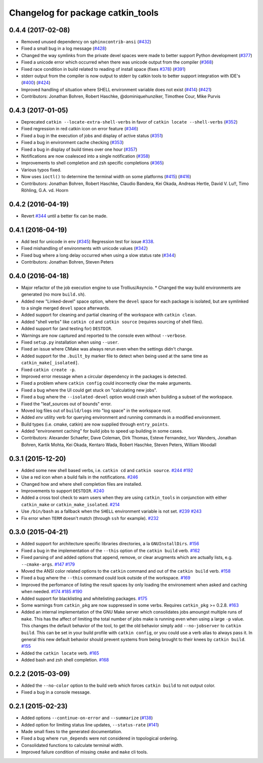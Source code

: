 ^^^^^^^^^^^^^^^^^^^^^^^^^^^^^^^^^^
Changelog for package catkin_tools
^^^^^^^^^^^^^^^^^^^^^^^^^^^^^^^^^^

0.4.4 (2017-02-08)
------------------
* Removed unused dependency on ``sphinxcontrib-ansi`` (`#432 <https://github.com/catkin/catkin_tools/issues/432>`_)
* Fixed a small bug in a log message (`#428 <https://github.com/catkin/catkin_tools/issues/428>`_)
* Changed the way symlinks from the private devel spaces were made to better support Python development (`#377 <https://github.com/catkin/catkin_tools/issues/377>`_)
* Fixed a unicode error which occurred when there was unicode output from the compiler (`#368 <https://github.com/catkin/catkin_tools/issues/368>`_)
* Fixed race condition in build related to reading of install space (fixes `#378 <https://github.com/catkin/catkin_tools/issues/378>`_) (`#391 <https://github.com/catkin/catkin_tools/issues/391>`_)
* stderr output from the compiler is now output to stderr by catkin tools to better support integration with IDE's (`#400 <https://github.com/catkin/catkin_tools/issues/400>`_) (`#424 <https://github.com/catkin/catkin_tools/issues/424>`_)
* Improved handling of situation where SHELL environment variable does not exist (`#414 <https://github.com/catkin/catkin_tools/issues/414>`_) (`#421 <https://github.com/catkin/catkin_tools/issues/421>`_)
* Contributors: Jonathan Bohren, Robert Haschke, @dominiquehunziker, Timothee Cour, Mike Purvis

0.4.3 (2017-01-05)
------------------
* Deprecated ``catkin --locate-extra-shell-verbs`` in favor of ``catkin locate --shell-verbs`` (`#352 <https://github.com/catkin/catkin_tools/issues/352>`_)
* Fixed regression in red catkin icon on error feature (`#346 <https://github.com/catkin/catkin_tools/issues/346>`_)
* Fixed a bug in the execution of jobs and display of active status (`#351 <https://github.com/catkin/catkin_tools/issues/351>`_)
* Fixed a bug in environment cache checking (`#353 <https://github.com/catkin/catkin_tools/issues/353>`_)
* Fixed a bug in display of build times over one hour (`#357 <https://github.com/catkin/catkin_tools/issues/357>`_)
* Notifications are now coalesced into a single notification (`#358 <https://github.com/catkin/catkin_tools/issues/358>`_)
* Improvements to shell completion and zsh specific completions (`#365 <https://github.com/catkin/catkin_tools/issues/365>`_)
* Various typos fixed.
* Now uses ``ioctl()`` to determine the terminal width on some platforms (`#415 <https://github.com/catkin/catkin_tools/issues/415>`_) (`#416 <https://github.com/catkin/catkin_tools/issues/416>`_)
* Contributors: Jonathan Bohren, Robert Haschke, Claudio Bandera, Kei Okada, Andreas Hertle, David V. Lu!!, Timo Röhling, G.A. vd. Hoorn

0.4.2 (2016-04-19)
------------------
* Revert `#344 <https://github.com/catkin/catkin_tools/issues/344>`_ until a better fix can be made.

0.4.1 (2016-04-19)
------------------
* Add test for unicode in env (`#345 <https://github.com/catkin/catkin_tools/issues/345>`_)
  Regression test for issue `#338 <https://github.com/catkin/catkin_tools/issues/338>`_.
* Fixed mishandling of environments with unicode values (`#342 <https://github.com/catkin/catkin_tools/issues/342>`_)
* Fixed bug where a long delay occurred when using a slow status rate (`#344 <https://github.com/catkin/catkin_tools/issues/344>`_)
* Contributors: Jonathan Bohren, Steven Peters

0.4.0 (2016-04-18)
------------------
* Major refactor of the job execution engine to use Trollius/Asyncio.
  * Changed the way build environments are generated (no more ``build.sh``).
* Added new "Linked-devel" space option, where the ``devel`` space for each package is isolated, but are symlinked to a single merged ``devel`` space afterwards.
* Added support for cleaning and partial cleaning of the workspace with ``catkin clean``.
* Added "shell verbs" like ``catkin cd`` and ``catkin source`` (requires sourcing of shell files).
* Added support for (and testing for) ``DESTDIR``.
* Warnings are now captured and reported to the console even without ``--verbose``.
* Fixed ``setup.py`` installation when using ``--user``.
* Fixed an issue where CMake was always rerun even when the settings didn't change.
* Added support for the ``.built_by`` marker file to detect when being used at the same time as ``catkin_make[_isolated]``.
* Fixed ``catkin create -p``.
* Improved error message when a circular dependency in the packages is detected.
* Fixed a problem where ``catkin config`` could incorrectly clear the make arguments.
* Fixed a bug where the UI could get stuck on "calculating new jobs".
* Fixed a bug where the ``--isolated-devel`` option would crash when building a subset of the workspace.
* Fixed the "leaf_sources out of bounds" error.
* Moved log files out of ``build/logs`` into "log space" in the workspace root.
* Added `env` utility verb for querying environment and running commands in a modified environment.
* Build types (i.e. cmake, catkin) are now supplied through ``entry_points``.
* Added "environemnt caching" for build jobs to speed up building in some cases.
* Contributors: Alexander Schaefer, Dave Coleman, Dirk Thomas, Esteve Fernandez, Ivor Wanders, Jonathan Bohren, Kartik Mohta, Kei Okada, Kentaro Wada, Robert Haschke, Steven Peters, William Woodall

0.3.1 (2015-12-20)
------------------
* Added some new shell based verbs, i.e. ``catkin cd`` and ``catkin source``.
  `#244 <https://github.com/catkin/catkin_tools/pull/244>`_
  `#192 <https://github.com/catkin/catkin_tools/pull/192>`_
* Use a red icon when a build fails in the notifications.
  `#246 <https://github.com/catkin/catkin_tools/pull/246>`_
* Changed how and where shell completion files are installed.
* Improvements to support ``DESTDIR``.
  `#240 <https://github.com/catkin/catkin_tools/pull/240>`_
* Added a cross tool check to warn users when they are using ``catkin_tools`` in conjunction with either ``catkin_make`` or ``catkin_make_isolated``.
  `#214 <https://github.com/catkin/catkin_tools/pull/214>`_
* Use ``/bin/bash`` as a fallback when the ``SHELL`` environment variable is not set.
  `#239 <https://github.com/catkin/catkin_tools/pull/239>`_
  `#243 <https://github.com/catkin/catkin_tools/pull/243>`_
* Fix error when ``TERM`` doesn't match (through ``ssh`` for example).
  `#232 <https://github.com/catkin/catkin_tools/pull/232>`_

0.3.0 (2015-04-21)
------------------
* Added support for architecture specific libraries directories, a la ``GNUInstallDirs``.
  `#156 <https://github.com/catkin/catkin_tools/pull/156>`_
* Fixed a bug in the implementation of the ``--this`` option of the ``catkin build`` verb.
  `#162 <https://github.com/catkin/catkin_tools/pull/162>`_
* Fixed parsing of and added options that append, remove, or clear arugments which are actually lists, e.g. ``--cmake-args``.
  `#147 <https://github.com/catkin/catkin_tools/pull/147>`_
  `#179 <https://github.com/catkin/catkin_tools/pull/179>`_
* Moved the ANSI color related options to the ``catkin`` command and out of the ``catkin build`` verb.
  `#158 <https://github.com/catkin/catkin_tools/pull/158>`_
* Fixed a bug where the ``--this`` command could look outside of the workspace.
  `#169 <https://github.com/catkin/catkin_tools/pull/169>`_
* Improved the perfomance of listing the result spaces by only loading the environement when asked and caching when needed.
  `#174 <https://github.com/catkin/catkin_tools/pull/174>`_
  `#185 <https://github.com/catkin/catkin_tools/pull/185>`_
  `#190 <https://github.com/catkin/catkin_tools/pull/190>`_
* Added support for blacklisting and whitelisting packages.
  `#175 <https://github.com/catkin/catkin_tools/pull/175>`_
* Some warnings from ``catkin_pkg`` are now suppressed in some verbs. Requires ``catkin_pkg`` >= 0.2.8.
  `#163 <https://github.com/catkin/catkin_tools/pull/163>`_
* Added an internal implementation of the GNU Make server which consolidates jobs amoungst multiple runs of ``make``.
  This has the affect of limiting the total number of jobs make is running even when using a large ``-p`` value.
  This changes the default behavior of the tool, to get the old behavior simply add ``--no-jobserver`` to ``catkin build``.
  This can be set in your build profile with ``catkin config``, or you could use a verb alias to always pass it.
  In general this new default behavior should prevent systems from being brought to their knees by ``catkin build``.
  `#155 <https://github.com/catkin/catkin_tools/pull/155>`_
* Added the ``catkin locate`` verb.
  `#165 <https://github.com/catkin/catkin_tools/pull/165>`_
* Added bash and zsh shell completion.
  `#168 <https://github.com/catkin/catkin_tools/pull/168>`_

0.2.2 (2015-03-09)
------------------
* Added the ``--no-color`` option to the build verb which forces ``catkin build`` to not output color.
* Fixed a bug in a console message.

0.2.1 (2015-02-23)
------------------
* Added options ``--continue-on-error`` and ``--summarize`` (`#138 <https://github.com/catkin/catkin_tools/pull/138>`_)
* Added option for limiting status line updates, ``--status-rate`` (`#141 <https://github.com/catkin/catkin_tools/pull/141>`_)
* Made small fixes to the generated documentation.
* Fixed a bug where ``run_depends`` were not considered in topological ordering.
* Consolidated functions to calculate terminal width.
* Improved failure condition of missing ``cmake`` and ``make`` cli tools.

